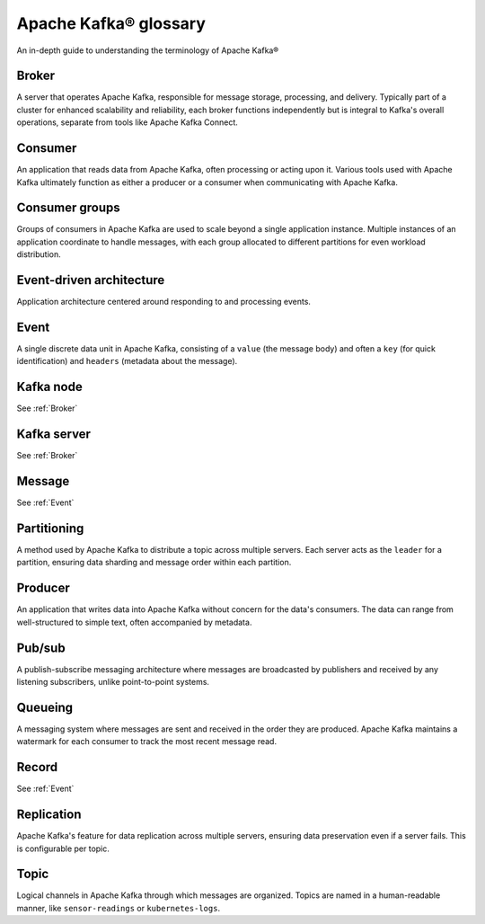 Apache Kafka® glossary
======================

An in-depth guide to understanding the terminology of Apache Kafka®

.. _Broker:

Broker
------

A server that operates Apache Kafka, responsible for message storage, processing, and delivery. Typically part of a cluster for enhanced scalability and reliability, each broker functions independently but is integral to Kafka's overall operations, separate from tools like Apache Kafka Connect.

Consumer
--------

An application that reads data from Apache Kafka, often processing or acting upon it. Various tools used with Apache Kafka ultimately function as either a producer or a consumer when communicating with Apache Kafka.

Consumer groups
---------------

Groups of consumers in Apache Kafka are used to scale beyond a single application instance. Multiple instances of an application coordinate to handle messages, with each group allocated to different partitions for even workload distribution.

Event-driven architecture
-------------------------

Application architecture centered around responding to and processing events.

.. _Event:

Event
-----

A single discrete data unit in Apache Kafka, consisting of a ``value`` (the message body) and often a ``key`` (for quick identification) and ``headers`` (metadata about the message).

Kafka node
----------

See :ref:`Broker`

Kafka server
------------

See :ref:`Broker`

Message
-------

See :ref:`Event`

Partitioning
------------

A method used by Apache Kafka to distribute a topic across multiple servers. Each server acts as the ``leader`` for a partition, ensuring data sharding and message order within each partition.

Producer
--------

An application that writes data into Apache Kafka without concern for the data's consumers. The data can range from well-structured to simple text, often accompanied by metadata.

Pub/sub
-------

A publish-subscribe messaging architecture where messages are broadcasted by publishers and received by any listening subscribers, unlike point-to-point systems.

Queueing
--------

A messaging system where messages are sent and received in the order they are produced. Apache Kafka maintains a watermark for each consumer to track the most recent message read.

Record
------

See :ref:`Event`

Replication
-----------

Apache Kafka's feature for data replication across multiple servers, ensuring data preservation even if a server fails. This is configurable per topic.

Topic
-----

Logical channels in Apache Kafka through which messages are organized. Topics are named in a human-readable manner, like ``sensor-readings`` or ``kubernetes-logs``.
